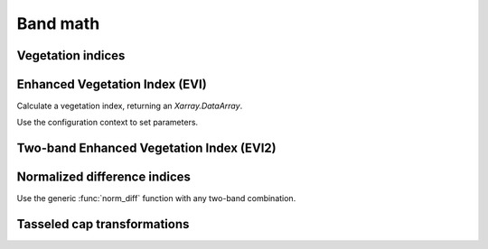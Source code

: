 .. _band_math:

Band math
=========

Vegetation indices
------------------

Enhanced Vegetation Index (EVI)
-------------------------------

.. ipython:: python

    import geowombat as gw
    from geowombat.data import rgbn

Calculate a vegetation index, returning an `Xarray.DataArray`.

.. ipython:: python

    with gw.open(rgbn) as ds:
        print(ds)
        evi = ds.gw.evi(sensor='rgbn', scale_factor=0.0001)
        print(evi)

Use the configuration context to set parameters.

.. ipython:: python

    with gw.config.update(sensor='rgbn', scale_factor=0.0001):
        with gw.open(rgbn) as ds:
            evi = ds.gw.evi()
            print(evi)

Two-band Enhanced Vegetation Index (EVI2)
-----------------------------------------

.. ipython:: python

    with gw.config.update(sensor='rgbn', scale_factor=0.0001):
        with gw.open(rgbn) as ds:
            evi2 = ds.gw.evi2()
            print(evi2)

Normalized difference indices
-----------------------------

Use the generic :func:`norm_diff` function with any two-band combination.

.. ipython:: python

    with gw.config.update(sensor='rgbn'):
        with gw.open(rgbn) as ds:
            d = ds.gw.norm_diff('red', 'nir')
            print(d)

Tasseled cap transformations
----------------------------

.. ipython:: python

    with gw.config.update(sensor='qb', scale_factor=0.0001):
        with gw.open(rgbn) as ds:
            tcap = ds.gw.tasseled_cap()
            print(tcap)

